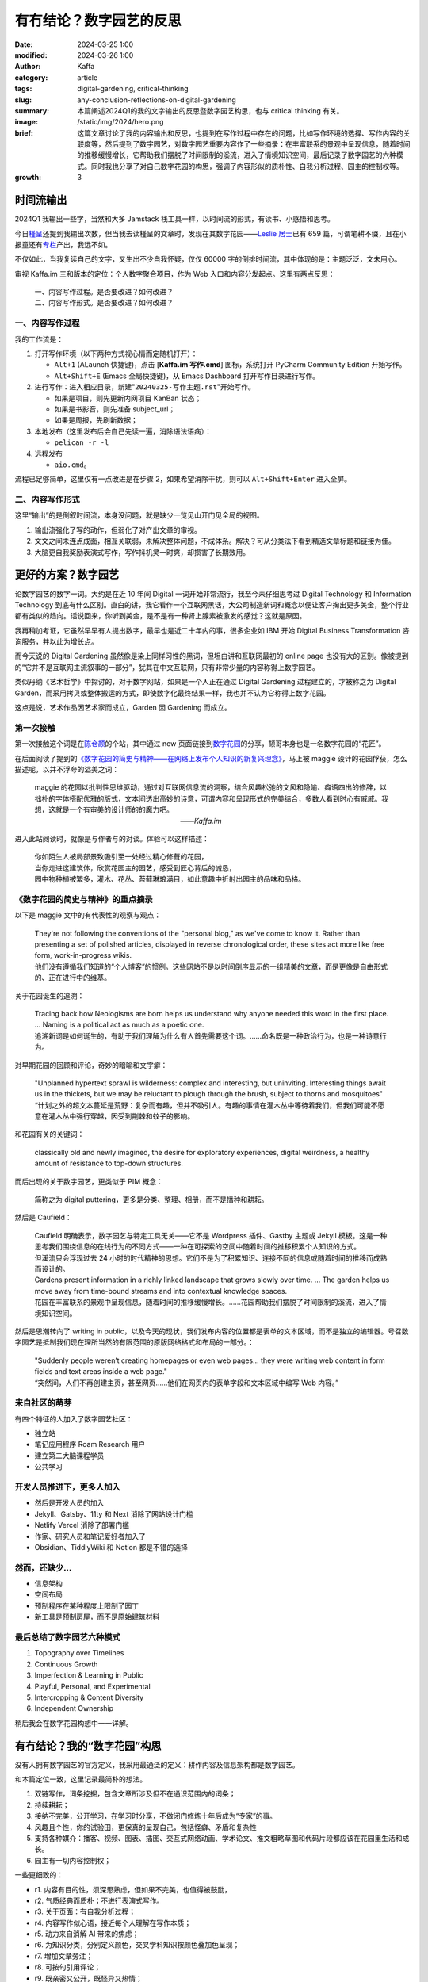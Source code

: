 有冇结论？数字园艺的反思
##################################################

:date: 2024-03-25 1:00
:modified: 2024-03-26 1:00
:author: Kaffa
:category: article
:tags: digital-gardening, critical-thinking
:slug: any-conclusion-reflections-on-digital-gardening
:summary: 本篇阐述2024Q1的我的文字输出的反思暨数字园艺构思，也与 critical thinking 有关。
:image: /static/img/2024/hero.png
:brief: 这篇文章讨论了我的内容输出和反思，也提到在写作过程中存在的问题，比如写作环境的选择、写作内容的关联度等，然后提到了数字园艺，对数字园艺重要内容作了一些摘录：在丰富联系的景观中呈现信息，随着时间的推移缓慢增长，它帮助我们摆脱了时间限制的溪流，进入了情境知识空间，最后记录了数字园艺的六种模式。同时我也分享了对自己数字花园的构思，强调了内容形似的质朴性、自我分析过程、园主的控制权等。
:growth: 3


时间流输出
========================================

2024Q1 我输出一些字，当然和大多 Jamstack 栈工具一样，以时间流的形式，有读书、小感悟和思考。

今日\ `槿呈 <https://justgoidea.com/>`_\ 还提到我输出次数，但当我去读槿呈的文章时，发现在其数字花园——\ `Leslie 居士 <https://note.justgoidea.com/>`_\ 已有 659 篇，可谓笔耕不缀，且在小报童还有\ `专栏 <https://xiaobot.net/p/ywkh?refer=20ca5446-77f3-4250-b173-511673f42818>`_\ 产出，我远不如。

不仅如此，当我复读自己的文字，又生出不少自我怀疑，仅仅 60000 字的倒排时间流，其中体现的是：主题泛泛，文未用心。

审视 Kaffa.im 三和版本的定位：个人数字聚合项目，作为 Web 入口和内容分发起点。这里有两点反思：

    | 一、内容写作过程。是否要改进？如何改进？
    | 二、内容写作形式。是否要改进？如何改进？


一、内容写作过程
----------------------------------------

我的工作流是：

1. 打开写作环境（以下两种方式视心情而定随机打开）：

   - ``Alt+1`` (ALaunch 快捷键)，点击 [**Kaffa.im 写作.cmd**] 图标，系统打开 PyCharm Community Edition 开始写作。
   - ``Alt+Shift+E`` (Emacs 全局快捷键)，从 Emacs Dashboard 打开写作目录进行写作。

2. 进行写作：进入相应目录，新建"``20240325-写作主题.rst``"开始写作。

   - 如果是项目，则先更新内网项目 KanBan 状态；
   - 如果是书影音，则先准备 subject_url；
   - 如果是周报，先刷新数据；

3. 本地发布（这里发布后会自己先读一遍，消除语法语病）：

   - ``pelican -r -l``

4. 远程发布

   - ``aio.cmd``。

流程已足够简单，这里仅有一点改进是在步骤 2，如果希望消除干扰，则可以 ``Alt+Shift+Enter`` 进入全屏。


二、内容写作形式
----------------------------------------

这里“输出”的是倒叙时间流，本身没问题，就是缺少一览见山开门见全局的视图。

1. 输出流强化了写的动作，但弱化了对产出文章的审视。
2. 文文之间未连点成面，相互关联弱，未解决整体问题，不成体系。解决？可从分类法下看到精选文章标题和链接为佳。
3. 大脑更自我奖励表演式写作，写作抖机灵一时爽，却损害了长期效用。


更好的方案？数字园艺
========================================

论数字园艺的数字一词。大约是在近 10 年间 Digital 一词开始非常流行，我至今未仔细思考过 Digital Technology 和 Information Technology 到底有什么区别。直白的讲，我它看作一个互联网黑话，大公司制造新词和概念以便让客户掏出更多美金，整个行业都有类似的趋向。话说回来，你听到美金，是不是有一种肾上腺素被激发的感觉？这就是原因。

我再稍加考证，它虽然早早有人提出数字，最早也是近二十年内的事，很多企业如 IBM 开始 Digital Business Transformation 咨询服务，并以此为增长点。

而今天说的 Digital Gardening 虽然像是染上同样习性的黑词，但坦白讲和互联网最初的 online page 也没有大的区别。像被提到的“它并不是互联网主流叙事的一部分”，犹其在中文互联网，只有非常少量的内容称得上数字园艺。

类似丹纳《艺术哲学》中探讨的，对于数字网站，如果是一个人正在通过 Digital Gardening 过程建立的，才被称之为 Digital Garden，而采用拷贝或整体搬运的方式，即使数字化最终结果一样，我也并不认为它称得上数字花园。

这点是说，艺术作品因艺术家而成立，Garden 因 Gardening 而成立。

第一次接触
--------------------

第一次接触这个词是在\ `陈仓颉 <https://imzm.im/>`_\ 的个站，其中通过 now 页面链接到\ `数字花园 <https://jefftay.com/>`_\ 的分享，颉哥本身也是一名数字花园的“花匠”。

在后面阅读了提到的\ `《数字花园的简史与精神——在网络上发布个人知识的新复兴理念》 <https://maggieappleton.com/garden-history>`_\ ，马上被 maggie 设计的花园俘获，怎么描述呢，以并不浮夸的溢美之词：

    | maggie 的花园以批判性思维驱动，通过对互联网信息流的洞察，结合风趣松弛的文风和隐喻、癖语四出的修辞，以拙朴的字体搭配优雅的版式，文本间透出高妙的诗意，可谓内容和呈现形式的完美结合，多数人看到时心有戚戚。我想，这就是一个有审美的设计师的的魔力吧。
    | 　　　　　　　　　　　　　　　　　　　　　——`Kaffa.im`

进入此站阅读时，就像是与作者与的对谈。体验可以这样描述：

    | 你如陌生人被局部景致吸引至一处经过精心修葺的花园，
    | 当你走进这建筑体，欣赏花园主的园艺，感受到匠心背后的诚恳，
    | 园中物种植被繁多，灌木、花丛、苔藓琳琅满目，如此意趣中折射出园主的品味和品格。


《数字花园的简史与精神》的重点摘录
----------------------------------------

以下是 maggie 文中的有代表性的观察与观点：

    | They're not following the conventions of the "personal blog," as we've come to know it. Rather than presenting a set of polished articles, displayed in reverse chronological order, these sites act more like free form, work-in-progress wikis.

    | 他们没有遵循我们知道的“个人博客”的惯例。这些网站不是以时间倒序显示的一组精美的文章，而是更像是自由形式的、正在进行中的维基。

关于花园诞生的追溯：

    | Tracing back how Neologisms are born helps us understand why anyone needed this word in the first place. ... Naming is a political act as much as a poetic one.

    | 追溯新词是如何诞生的，有助于我们理解为什么有人首先需要这个词。……命名既是一种政治行为，也是一种诗意行为。

对早期花园的回顾和评论，奇妙的暗喻和文字癖：

    | "Unplanned hypertext sprawl is wilderness: complex and interesting, but uninviting. Interesting things await us in the thickets, but we may be reluctant to plough through the brush, subject to thorns and mosquitoes"

    | “计划之外的超文本蔓延是荒野：复杂而有趣，但并不吸引人。有趣的事情在灌木丛中等待着我们，但我们可能不愿意在灌木丛中强行穿越，因受到荆棘和蚊子的影响。

和花园有关的关键词：

    | classically old and newly imagined, the desire for exploratory experiences, digital weirdness, a healthy amount of resistance to top-down structures.

而后出现的关于数字园艺，更类似于 PIM 概念：

    | 简称之为 digital puttering，更多是分类、整理、相册，而不是播种和耕耘。

然后是 Caufield：

    | Caufield 明确表示，数字园艺与特定工具无关——它不是 Wordpress 插件、Gastby 主题或 Jekyll 模板。这是一种思考我们围绕信息的在线行为的不同方式——一种在可探索的空间中随着时间的推移积累个人知识的方式。

    | 但溪流只会浮现过去 24 小时的时代精神的思想。它们不是为了积累知识、连接不同的信息或随着时间的推移而成熟而设计的。

    | Gardens present information in a richly linked landscape that grows slowly over time. ... The garden helps us move away from time-bound streams and into contextual knowledge spaces.

    | 花园在丰富联系的景观中呈现信息，随着时间的推移缓慢增长。……花园帮助我们摆脱了时间限制的溪流，进入了情境知识空间。

然后是思潮转向了 writing in public，以及今天的现状，我们发布内容的位置都是表单的文本区域，而不是独立的编辑器。号召数字园艺是抵制我们现在理所当然的有限范围的原版网络格式和布局的一部分。：

    | "Suddenly people weren’t creating homepages or even web pages... they were writing web content in form fields and text areas inside a web page."

    | “突然间，人们不再创建主页，甚至网页......他们在网页内的表单字段和文本区域中编写 Web 内容。”


来自社区的萌芽
----------------------------------------

有四个特征的人加入了数字园艺社区：

- 独立站
- 笔记应用程序 Roam Research 用户
- 建立第二大脑课程学员
- 公共学习

开发人员推进下，更多人加入
----------------------------------------

- 然后是开发人员的加入
- Jekyll、Gatsby、11ty 和 Next 消除了网站设计门槛
- Netlify Vercel 消除了部署门槛
- 作家、研究人员和笔记爱好者加入了
- Obsidian、TiddlyWiki 和 Notion 都是不错的选择


然而，还缺少...
----------------------------------------

- 信息架构
- 空间布局
- 预制程序在某种程度上限制了园丁
- 新工具是预制房屋，而不是原始建筑材料


最后总结了数字园艺六种模式
----------------------------------------

1. Topography over Timelines
2. Continuous Growth
3. Imperfection & Learning in Public
4. Playful, Personal, and Experimental
5. Intercropping & Content Diversity
6. Independent Ownership

稍后我会在数字花园构想中一一详解。

有冇结论？我的“数字花园”构思
========================================

没有人拥有数字园艺的官方定义，我采用最通泛的定义：耕作内容及信息架构都是数字园艺。

和本篇定位一致，这里记录最简朴的想法。

1. 双链写作，词条挖掘，包含文章所涉及但不在通识范围内的词条；
2. 持续耕耘；
3. 接纳不完美，公开学习，在学习时分享，不做闭门修炼十年后成为“专家”的事。
4. 风趣且个性，你的试验田，更保真的呈现自己，包括怪癖、矛盾和复杂性
5. 支持各种媒介：播客、视频、图表、插图、交互式网络动画、学术论文、推文粗略草图和代码片段都应该在花园里生活和成长。
6. 园主有一切内容控制权；

一些更细致的：

- r1. 内容有目的性，须深思熟虑，但如果不完美，也值得被鼓励，
- r2. 气质经典而质朴；不进行表演式写作。
- r3. 关于页面：有自我分析过程；
- r4. 内容写作似心语，接近每个人理解在写作本质；
- r5. 动力来自消解 AI 带来的焦虑；
- r6. 为知识分类，分别定义颜色，交叉学科知识按颜色叠加色呈现；
- r7. 增加文章旁注；
- r8. 可按句引用评论；
- r9. 既亲密又公开，既怪异又热情；
- r10. 花园主心态：作为同样平庸的人，试图理解世界，并与你一起理解它。
- r11. 在 spectrum 的范围中表达对世界的野心。
- r12. 文章应包括更多元素据，说明文章目前的程度，开始时间，结束时间，修改时间，说明文章是如何“完成”的，以及你为他们投入了多少精力，确定性标签，重要性标签。

可以看出，构建这样一个系统，也不是短时间可以达成，但基于现有架构，可以增补一些数字花园的视图以实现其中的部分功能。

附：写作过程中未被满足的需求
----------------------------------------

夜晚10点，当我坐下来开始数字输出，当我打开写作软件 PyCharm / Emacs 时，克制的提示和启发性的教练，是输出的痛点。我希望：

1. 有人先提示我：

   - 本月输出了 8 篇，共 65432 字 (同比 -19%，环比 +70%)，近 3 篇：
     1. HTML回忆录
     2. 范式Shift，船新的时间管理
     3. 只一种办法，视频怎么刷不重要
   - 近期，你关注的主题是：时间管理、批判性思维、命运
   - 请加油！/ 不要用力过猛。

2. 当我写完标题及提纲时，提纲边浮现对话框以降饱和呼吸的方式律动显示：

   - “你先想想，怎样的内容值得看？”
   - 或是“水这种东西，你自己看吗？”
   - 甚至是“没人会读这样的狗屎！”

3. 在一节写完时，出现提示，本文相关文章：

   - 旧文链接一（2022.10）
   - 旧文链接二（2022.05）
   - 旧文链接三（2021.04）

4. 是否要翻译为其它语言？▢ 英语  ▢ 其它语言

5. 本主题适合发布的平台：X、kaffa.im、花园。


开心且悲观的是，这些 70B/130B LLM 已可以胜任，更别说 300B 的 `xAI grok <https://grok.x.ai/>`_ 和 Apple's MM1。

上述需求当实现为写作助手，有产品经理可以联系我讨论，我愿分享我的时间。



